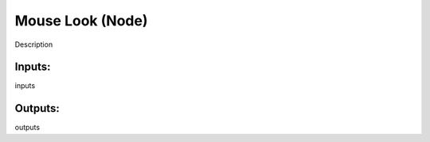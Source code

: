 Mouse Look (Node)
===========================================

Description

Inputs:
-------

inputs

Outputs:
--------

outputs
